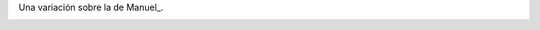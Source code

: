 
Una variación sobre la de Manuel_.

.. image:: /images/RemerasV3/LeonardoVidarte3/pyar3.png



.. ############################################################################


